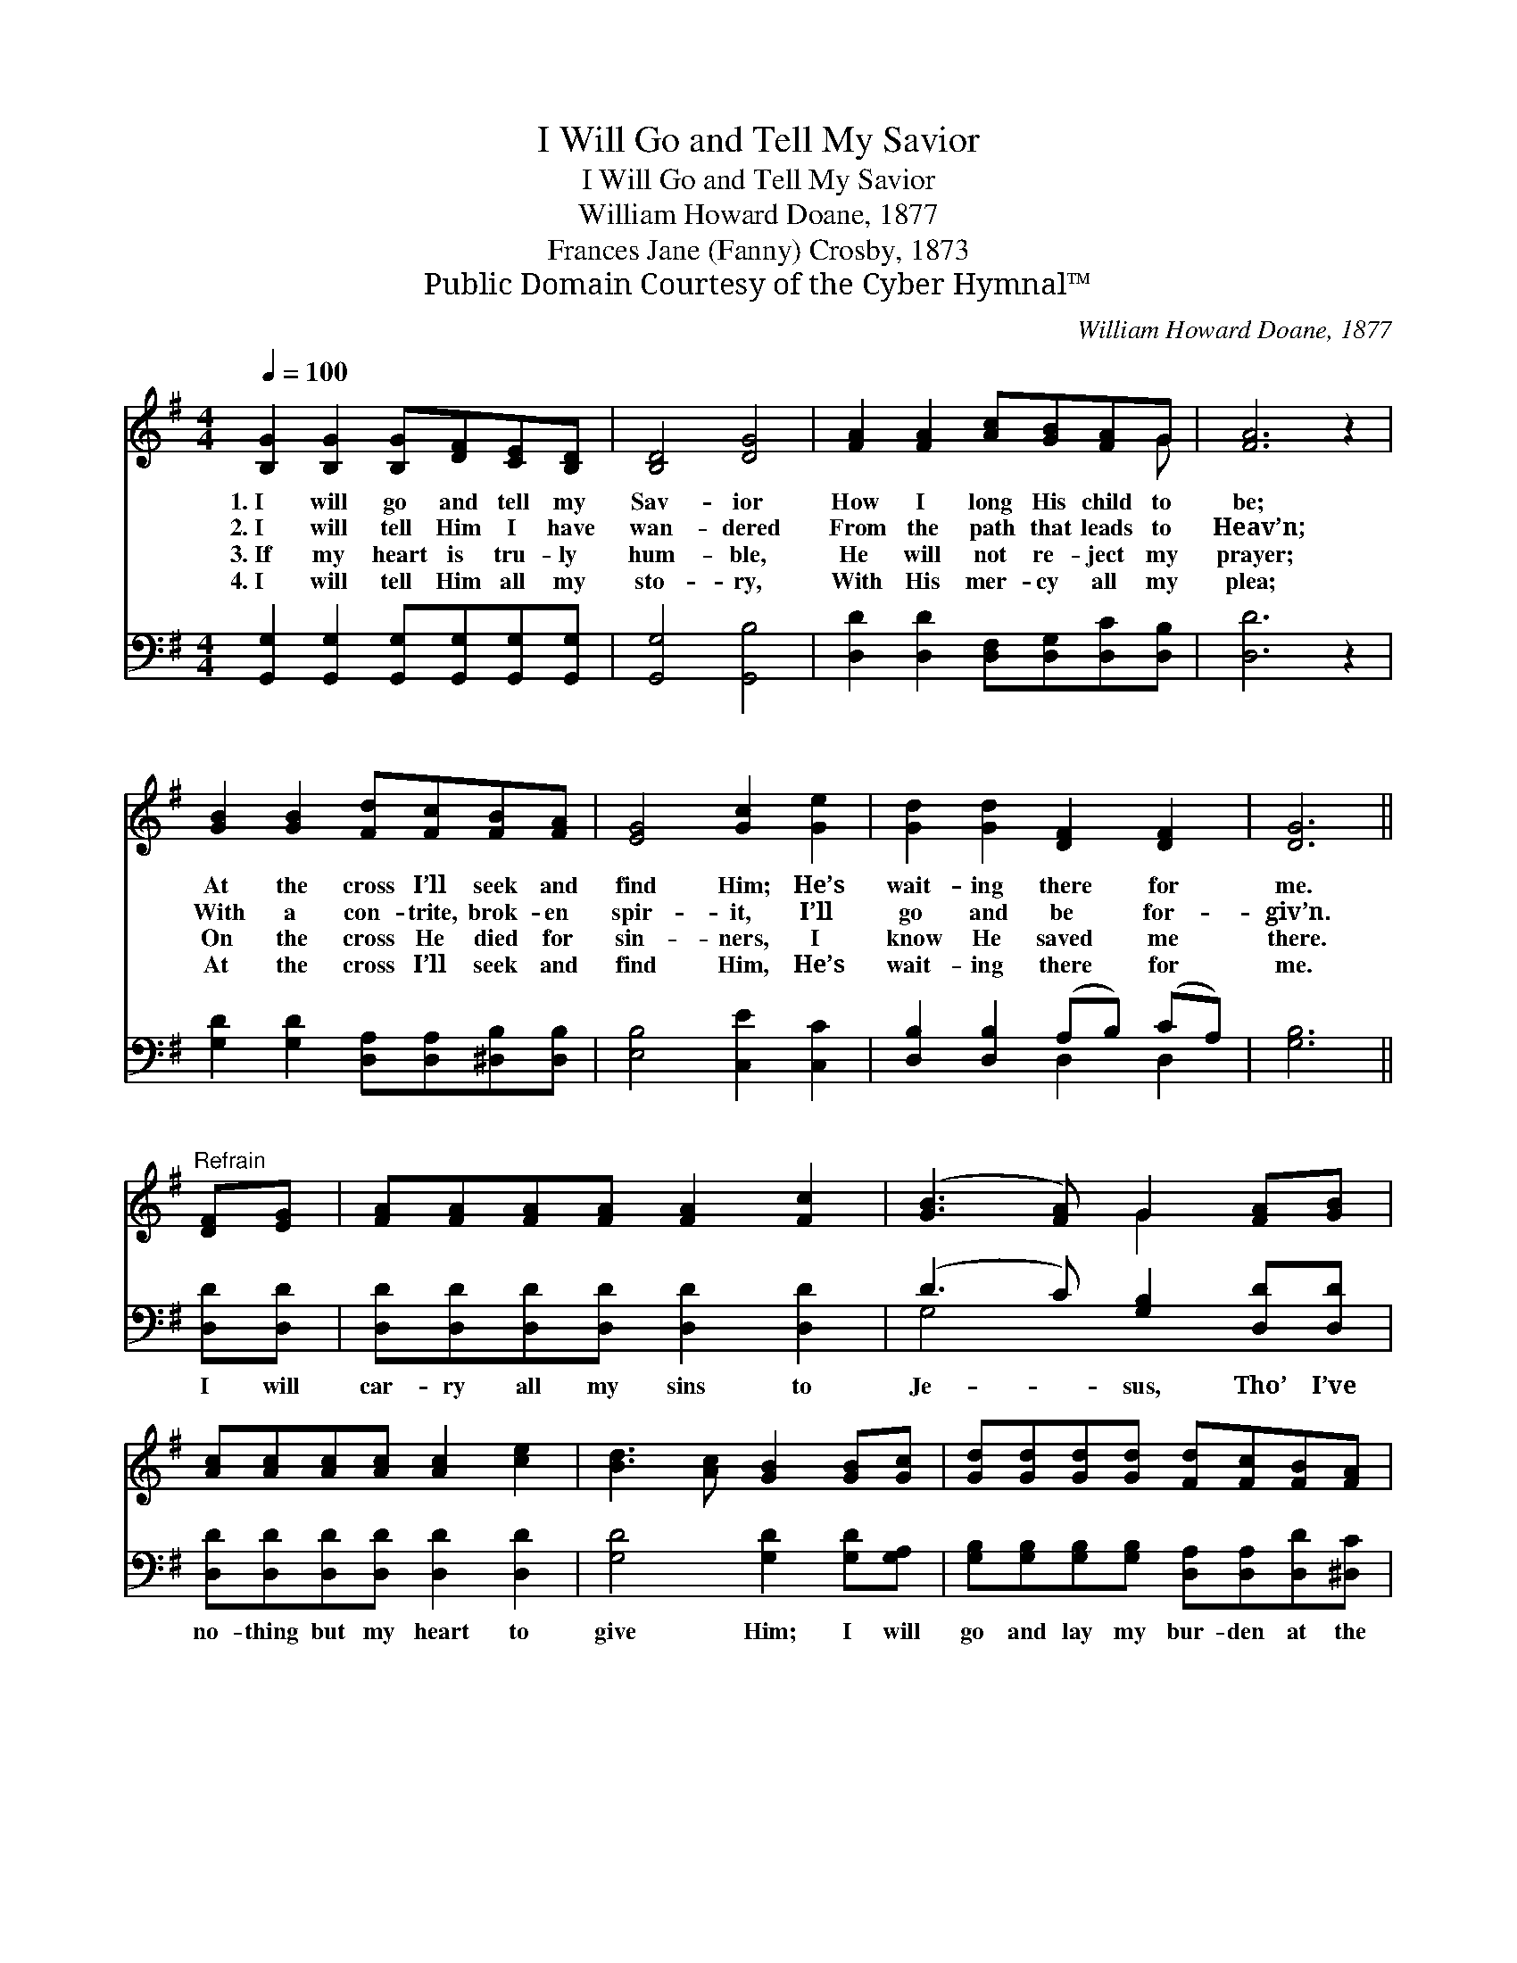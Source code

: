 X:1
T:I Will Go and Tell My Savior
T:I Will Go and Tell My Savior
T:William Howard Doane, 1877
T:Frances Jane (Fanny) Crosby, 1873
T:Public Domain Courtesy of the Cyber Hymnal™
C:William Howard Doane, 1877
Z:Public Domain
Z:Courtesy of the Cyber Hymnal™
%%score ( 1 2 ) ( 3 4 )
L:1/8
Q:1/4=100
M:4/4
K:G
V:1 treble 
V:2 treble 
V:3 bass 
V:4 bass 
V:1
 [B,G]2 [B,G]2 [B,G][DF][CE][B,D] | [B,D]4 [DG]4 | [FA]2 [FA]2 [Ac][GB][FA]G | [FA]6 z2 | %4
w: 1.~I will go and tell my|Sav- ior|How I long His child to|be;|
w: 2.~I will tell Him I have|wan- dered|From the path that leads to|Heav’n;|
w: 3.~If my heart is tru- ly|hum- ble,|He will not re- ject my|prayer;|
w: 4.~I will tell Him all my|sto- ry,|With His mer- cy all my|plea;|
 [GB]2 [GB]2 [Fd][Fc][FB][FA] | [EG]4 [Gc]2 [Ge]2 | [Gd]2 [Gd]2 [DF]2 [DF]2 | [DG]6 || %8
w: At the cross I’ll seek and|find Him; He’s|wait- ing there for|me.|
w: With a con- trite, brok- en|spir- it, I’ll|go and be for-|giv’n.|
w: On the cross He died for|sin- ners, I|know He saved me|there.|
w: At the cross I’ll seek and|find Him, He’s|wait- ing there for|me.|
"^Refrain" [DF][EG] | [FA][FA][FA][FA] [FA]2 [Fc]2 | ([GB]3 [FA]) G2 [FA][GB] | %11
w: |||
w: |||
w: |||
w: |||
 [Ac][Ac][Ac][Ac] [Ac]2 [ce]2 | [Bd]3 [Ac] [GB]2 [GB][Gc] | [Gd][Gd][Gd][Gd] [Fd][Fc][FB][FA] | %14
w: |||
w: |||
w: |||
w: |||
 [EG]4 [Gc]2 [Ge]2 | [Gd]2 [Gd]2 [DF]2 [DF]2 | [DG]6 z2 |] %17
w: |||
w: |||
w: |||
w: |||
V:2
 x8 | x8 | x7 G | x8 | x8 | x8 | x8 | x6 || x2 | x8 | x4 G2 x2 | x8 | x8 | x8 | x8 | x8 | x8 |] %17
V:3
 [G,,G,]2 [G,,G,]2 [G,,G,][G,,G,][G,,G,][G,,G,] | [G,,G,]4 [G,,B,]4 | %2
w: ~ ~ ~ ~ ~ ~|~ ~|
 [D,D]2 [D,D]2 [D,F,][D,G,][D,C][D,B,] | [D,D]6 z2 | [G,D]2 [G,D]2 [D,A,][D,A,][^D,B,][D,B,] | %5
w: ~ ~ ~ ~ ~ ~|~|~ ~ ~ ~ ~ ~|
 [E,B,]4 [C,E]2 [C,C]2 | [D,B,]2 [D,B,]2 (A,B,) (CA,) | [G,B,]6 || [D,D][D,D] | %9
w: ~ ~ ~|~ ~ ~ * ~ *|~|I will|
 [D,D][D,D][D,D][D,D] [D,D]2 [D,D]2 | (D3 C) [G,B,]2 [D,D][D,D] | %11
w: car- ry all my sins to|Je- * sus, Tho’ I’ve|
 [D,D][D,D][D,D][D,D] [D,D]2 [D,D]2 | [G,D]4 [G,D]2 [G,D][G,A,] | %13
w: no- thing but my heart to|give Him; I will|
 [G,B,][G,B,][G,B,][G,B,] [D,A,][D,A,][D,D][^D,C] | [E,B,]4 [C,E]2 [C,C]2 | %15
w: go and lay my bur- den at the|fount- ain; I’ll|
 [D,B,]2 [D,B,]2 (A,B,) (CA,) | [G,B,]6 z2 |] %17
w: go and be * for- *|giv’n.|
V:4
 x8 | x8 | x8 | x8 | x8 | x8 | x4 D,2 D,2 | x6 || x2 | x8 | G,4 x4 | x8 | x8 | x8 | x8 | %15
 x4 D,2 D,2 | x8 |] %17

